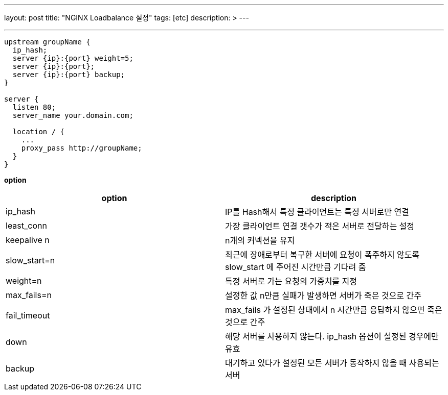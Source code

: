 ---
layout: post
title: "NGINX Loadbalance 설정"
tags: [etc]
description: &gt;
---

'''
[source,bash]
----
upstream groupName {
  ip_hash;
  server {ip}:{port} weight=5;
  server {ip}:{port};
  server {ip}:{port} backup;
}

server {
  listen 80;
  server_name your.domain.com;

  location / {
    ...
    proxy_pass http://groupName;
  }
}
----

*option*

|===
|option |description

|ip_hash |IP를 Hash해서 특정 클라이언트는 특정 서버로만 연결
|least_conn |가장 클라이언트 연결 갯수가 적은 서버로 전달하는 설정
|keepalive n |n개의 커넥션을 유지
|slow_start=n |최근에 장애로부터 복구한 서버에 요청이 폭주하지 않도록 slow_start 에 주어진 시간만큼 기다려 줌
|weight=n |특정 서버로 가는 요청의 가중치를 지정
|max_fails=n |설정한 값 n만큼 실패가 발생하면 서버가 죽은 것으로 간주
|fail_timeout |max_fails 가 설정된 상태에서 n 시간만큼 응답하지 않으면 죽은 것으로 간주
|down |해당 서버를 사용하지 않는다. ip_hash 옵션이 설정된 경우에만 유효
|backup |대기하고 있다가 설정된 모든 서버가 동작하지 않을 때 사용되는 서버
|===